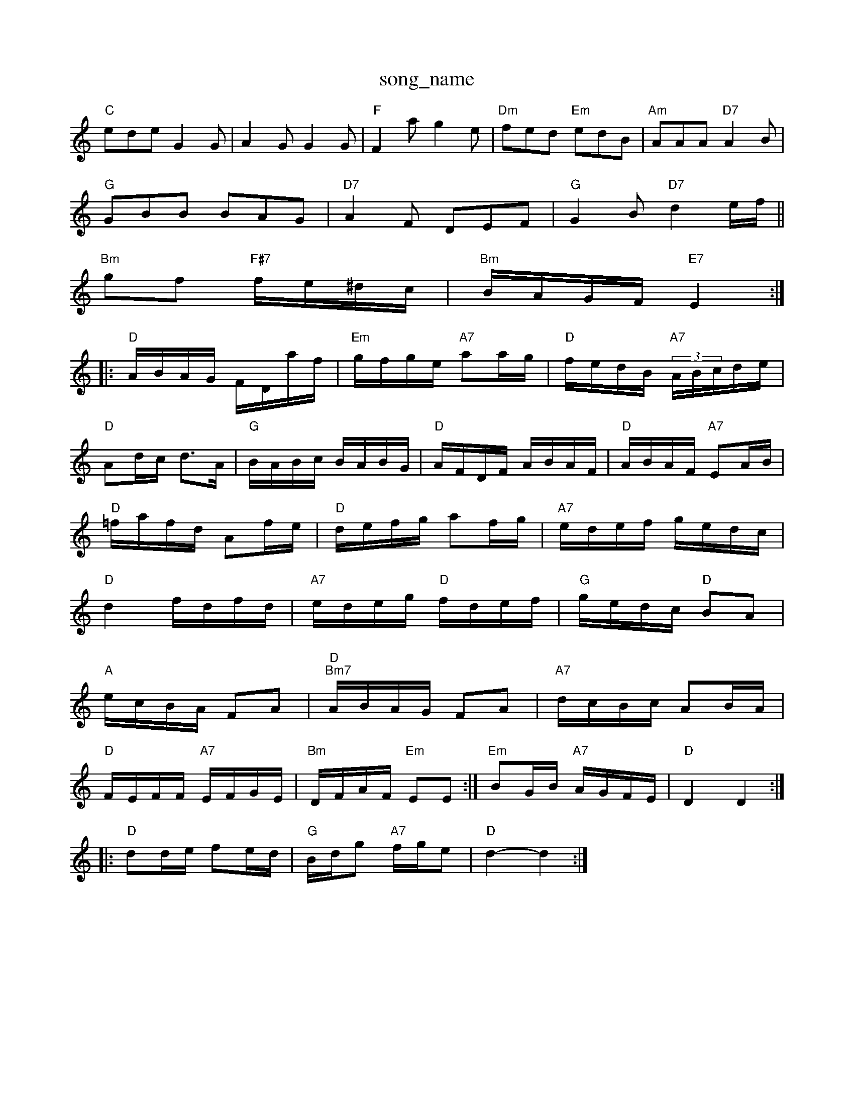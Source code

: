 X: 1
T:song_name
K:C
"C"ede G2G|A2G G2G|"F"F2a g2e|"Dm"fed "Em"edB|"Am"AAA "D7"A2B|
"G"GBB BAG|"D7"A2F DEF|"G"G2B "D7"d2e/2f/2||
"Bm"gf "F#7"f/2e/2^d/2c/2|"Bm"B/2A/2G/2F/2 "E7"E2::
"D"A/2B/2A/2G/2 F/2D/2a/2f/2|"Em"g/2f/2g/2e/2 "A7"aa/2g/2|\
"D"f/2e/2d/2B/2 "A7"(3A/2B/2c/2d/2e/2|
"D"Ad/2c/2 d3/2A/2|"G"B/2A/2B/2c/2 B/2A/2B/2G/2|"D"A/2F/2D/2F/2 A/2B/2A/2F/2|\
"D"A/2B/2A/2F/2 "A7"EA/2B/2|
"D"=f/2a/2f/2d/2 Af/2e/2|"D"d/2e/2f/2g/2 af/2g/2|\
"A7"e/2d/2e/2f/2 g/2e/2d/2c/2|
"D"d2 f/2d/2f/2d/2|"A7"e/2d/2e/2g/2 "D"f/2d/2e/2f/2|\
"G"g/2e/2d/2c/2 "D"BA|
"A"e/2c/2B/2A/2 FA|"D""Bm7"A/2B/2A/2G/2 FA|"A7"d/2c/2B/2c/2 AB/2A/2|
"D"F/2E/2F/2F/2 "A7"E/2F/2G/2E/2|"Bm"D/2F/2A/2F/2 "Em"EE:|"Em"BG/2B/2 "A7"A/2G/2F/2E/2|"D"D2 D2::
"D"dd/2e/2 fe/2d/2|"G"B/2d/2g "A7"f/2g/2e|"D"d2 -d2:|

X: 80
T:The Flosoor Hamblitzoong to Glasgow
% Nottingham Music Database
S:via PR
M:4/4
L:1/4
K:G
d|"G"d3/2e/2f/2d/2 e/2f/2g/2a/2|b/2d/2a/2g/2 a/2g/2e/2f/2|\
"D"d/2f/2g/2a/2 f/2d/2f/2a/2|"G"ge/2g/2 "D"f/2d/2f/2d/2|"Em"e/2d/2c/2B/2 "A"A:|
P:B
d/2e/2|"A"f/2e/2c/2e/2 a/2g/2f/2e/2|\
"E"dB BG/2B/2|df fe/2d/2|"E"ce ec/2f/2|"A"eA cd|\
"E7"e2 Bc/2d/2|"A"e/2f/2e/2d/2 cB/2c/2|\
"D"d/2e/2f/2d/2 B/2d/2e/2g/2|
"D"a/2f/2d/2B/2 AA|"D"d/2e/2f/2g/2 ag/2f/2|\
"A7"e/2d/2e/2f/2 "D"d/2A/2F/2A/2|"D"d/2e/2f/2g/2 a(3A/2B/2c/2|
"D"dA "A7"GFE|"D"FDF "D"DEF|"G"E3 -"D"AFD|"Em"E3 -"E7"B2:|

X: 168
T:The Hurlectoris Dewhurst 1983, via Phil Rowe
M:6/8
K:G
"G"G3 "C"g2e|"G"dBG "D"A2B|"Em"G2G "D7"A2G|"G"BAG G2d|
X: 108
T:John Brown's Bowe
M:6/8
K:D
A|"D"f2e "G"dcB|"D"A3 F2:|
P:B
A|"D"d2e faf|"D"e2A A^GA|
"D"f2d A2f|"Em"e2e e2e|"Em"e2e efg|"A7"a2a b2A "D7"d2e|"G"dBg g2:|
K:D
P:B
|fa|"D"aba "A"a2f|"D/2 "Em"de|"D"f/2a/2a/2g/2 fe|"D"d/2f/2e/2d/2 AF/2G/2|\
"D"A/2G/2F/2E/2 DB|
"D"F^GA FDD:| [2"A7"A^GA A2a|"D"gfg agf|"A7"ecA A2fg|"D"agf a2f|"D"a2f "D/f+"d2f|"Em"g2e "A7"a2g|
"D"f2a a2f|"Bm"def "Em"ged|"A7"c2a a2e|"D"[f3- "Am"ABc|"D"def "G"gag|"D"fef "G"edc|"D"dcd "E7"B/2G/2G/2B/2|
"A"Ac/2A/2 Bd/2B/2|"A"cc/2A/2 ce|"E7"B/2c/2d Bc|\
"A"ed/2c/2 "E7"B2|
"A"ef/2g/2 a/2g/2f/2e/2|"D"f/2e/2d/2c/2 dA|\
"G"B/2c/2B/2A/2 Bd|"A"c3d/2e/2|\
"D"f/2a/2 ^g/4a/4f/4d/4|"A7"c/4B/4 A/2G/2|"D"F2:|

X: 98
T:Sic Database
S:Robert the Cigt Foumman
% Nottingham Music Database
S:Kevin Briggs, via EF
M:4/4
L:1/4
K:Em
G|"Em"EB/2E/2 DB/2 b2d|"A7"c2a b2a|[1"D"de^d "D7"=c2B|\
"G"B3 -B2:|
X: 123
T:Happy Mary Douglas
% Nottingham Music Database
S:Eric
M:3/4
L:1/4
K:G
D|"G"BB/2d/2c/2B/2|"D/4Rart
% Nottingham Music Database
S:via PR
M:4/4
L:1/4
K:D
D/2E/2|"D"F/2d/2d/2e/2 fe/2d/2|\
"A"c/2d/2e/2f/2 "D"e/2g/2f/2e/2|
"Bm"d/2c/2d/2e/2 "E7"e/2d/2c/2B/2|"A"Aa/2g/2 "D"f/2e/2d/2c/2|"G"BG G2||
K:A
"A"e2e "E"dcB|"A"cAG "D"Adf|"A"e2c "D/f+"d2f|"A"e3 "D"d3::
"Bm"fef "F#m"fed|"Bm"fef "Em"g2f|"A7"ecA A2f/2g/2|
"D"afd def|"G"gec "A7"BcA|"D"faf "A7"ede|"D"fdd "A7"dfg|
"D"a2f "A"e2e|"D"fed "A"cBA|"E7"B2G E2e|"A"A2A GFE|\
"D"DFA "G"B2A|
"D"AfA fed|"A"cAA eAA|cBc efg|
"F"afa afe|"Bm"faa "A"ace|"Bm"BcB "E7"BAB|
"A"Ace a3|"D"agf "A"efg|"D"fed "A"cBA|"E7"dBG "A"A2::
"A"e2e efg|"D"f2g a2f|"Bm"e3 BAB|"Bm"c2B "E7"Bcd